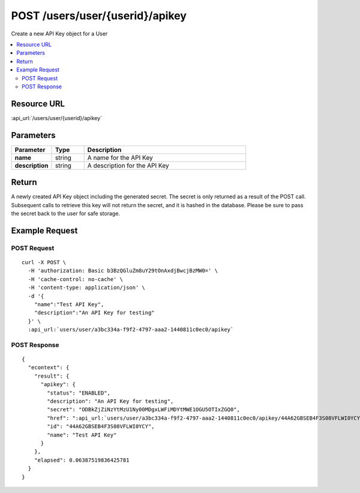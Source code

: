 POST /users/user/{userid}/apikey
--------------------------------

Create a new API Key object for a User

.. contents::
    :local:

Resource URL
^^^^^^^^^^^^
:api_url:`/users/user/{userid}/apikey`

Parameters
^^^^^^^^^^

.. csv-table::
    :header: "Parameter","Type","Description"
    :stub-columns: 1
    :widths: 25, 20, 100

    "name", "string", "A name for the API Key"
    "description", "string", "A description for the API Key"

Return
^^^^^^

A newly created API Key object including the generated secret.  The secret is only returned as a result of the POST
call.  Subsequent calls to retrieve this key will not return the secret, and it is hashed in the database.  Please be
sure to pass the secret back to the user for safe storage.

Example Request
^^^^^^^^^^^^^^^

POST Request
""""""""""""

.. parsed-literal::
    curl -X POST \\
      -H 'authorization: Basic b3BzQGluZm8uY29tOnAxdjBwcjBzMW0=' \\
      -H 'cache-control: no-cache' \\
      -H 'content-type: application/json' \\
      -d '{
        "name":"Test API Key",
        "description":"An API Key for testing"
      }' \\
      :api_url:`users/user/a3bc334a-f9f2-4797-aaa2-1440811c0ec0/apikey`

POST Response
"""""""""""""

.. parsed-literal::
    {
      "econtext": {
        "result": {
          "apikey": {
            "status": "ENABLED",
            "description": "An API Key for testing",
            "secret": "ODBkZjZiNzYtMzU1Ny00MDgxLWFiMDYtMWE1OGU5OTIxZGQ0",
            "href": ":api_url:`users/user/a3bc334a-f9f2-4797-aaa2-1440811c0ec0/apikey/44A62GBSEB4F3S08VFLWI0YCY`",
            "id": "44A62GBSEB4F3S08VFLWI0YCY",
            "name": "Test API Key"
          }
        },
        "elapsed": 0.06387519836425781
      }
    }
